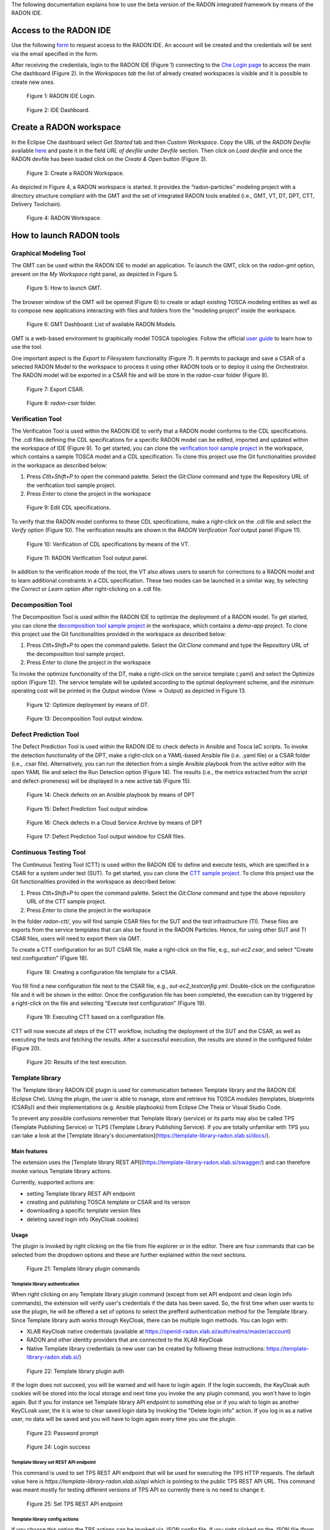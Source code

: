 The following documentation explains how to use the beta version of the RADON integrated framework by means of the RADON IDE.

Access to the RADON IDE  
"""""""""""""""""""""""

Use the following `form <https://mailchi.mp/fe5357445dba/radon-ide-access-request/>`_ to request access to the RADON IDE. An account will be created and the credentials will be sent via the email specified in the form.

After receiving the credentials, login to the RADON IDE (Figure 1) connecting to the `Che Login page <http://che-che.217.172.12.178.nip.io>`_ to access the main Che dashboard (Figure 2). In the *Workspaces tab* the list of already created workspaces is visible and it is possible to create new ones. 

.. figure:: imgs/IDE_Login.jpg

   Figure 1: RADON IDE Login.

.. figure:: imgs/EclipseCheDashboard_2.jpg

   Figure 2: IDE Dashboard.

Create a RADON workspace
""""""""""""""""""""""""
In the Eclipse Che dashboard select *Get Started* tab and then *Custom Workspace*. Copy the URL of the *RADON Devfile* available `here <https://raw.githubusercontent.com/radon-h2020/radon-ide/master/devfiles/radon/v0.0.3/devfile.yaml>`_ and paste it in the field *URL of devfile*
under *Devfile* section. Then click on *Load devfile* and once the RADON devfile has been loaded click on the *Create & Open* button (Figure 3).

.. figure:: imgs/LoadRADONDevfile.jpg

   Figure 3: Create a RADON Workspace.

As depicted in Figure 4, a RADON workspace is started. It provides the “radon-particles” modeling project with a directory structure compliant with the GMT and the set of integrated RADON tools enabled (i.e., GMT, VT, DT, DPT, CTT, Delivery Toolchain).

.. figure:: imgs/IDE_RADONWorkspace_Light.jpg

   Figure 4: RADON Workspace.

How to launch RADON tools 
"""""""""""""""""""""""""

Graphical Modeling Tool
***********************
The GMT can be used within the RADON IDE to model an application. To launch the GMT, click on the *radon-gmt* option, present on the *My Workspace* right panel, as depicted in Figure 5.

.. figure:: imgs/LaunchGMT_Light.jpg

   Figure 5: How to launch GMT.

The browser window of the GMT will be opened (Figure 6) to create or adapt existing TOSCA modeling entities as well as to compose new applications interacting with files and folders from the "modeling project" inside the workspace.

.. figure:: imgs/GMT.jpg

   Figure 6: GMT Dashboard: List of available RADON Models.

GMT is a web-based environment to graphically model TOSCA topologies.
Follow the official `user guide <https://winery.readthedocs.io/en/latest/user/index.html>`_ to learn how to use the tool.

One important aspect is the *Export to Filesystem* functionality (Figure 7).
It permits to package and save a CSAR of a selected RADON Model to the workspace to process it using other RADON tools or to deploy it using the Orchestrator.
The RADON model will be exported in a CSAR file and will be store in the *radon-csar* folder (Figure 8).

.. figure:: imgs/GMT_Export.jpg

   Figure 7: Export CSAR.
   
.. figure:: imgs/GMT_csar_light.jpg

   Figure 8: *radon-csar* folder.

Verification Tool
*****************

The Verification Tool is used within the RADON IDE to verify that a RADON model conforms to the CDL specifications. The .cdl files defining the CDL specifications for a specific RADON model can be edited, imported and updated within the workspace of IDE (Figure 9). To get started, you can clone the `verification tool sample project <https://github.com/radon-h2020/demo-verification-tool-sample-project.git>`_ in the workspace, which contains a sample TOSCA model and a CDL specification. To clone this project use the Git functionalities provided in the workspace as described below:

1. Press *Ctlt+Shift+P* to open the command palette. Select the *Git:Clone* command and type the Repository URL of the verification tool sample project. 
2. Press *Enter* to clone the project in the workspace


.. figure:: imgs/VT_cdl_light.jpg

   Figure 9: Edit CDL specifications.

To verify that the RADON model conforms to these CDL specifications, make a right-click on the .cdl file and select the *Verify* option (Figure 10). The verification results are shown in the *RADON Verification Tool* output panel (Figure 11).
 
.. figure:: imgs/VT_verify_light.jpg

   Figure 10: Verification of CDL specifications by means of the VT.

.. figure:: imgs/VT_output_light.jpg

   Figure 11: RADON Verification Tool output panel.

In addition to the verification mode of the tool, the VT also allows users to search for corrections to a RADON model and to learn additional constraints in a CDL specification. These two modes can be launched in a similar way, by selecting the *Correct* or *Learn* option after right-clicking on a .cdl file.

Decomposition Tool
******************
The Decomposition Tool is used within the RADON IDE to optimize the deployment of a RADON model. To get started, you can clone the `decomposition tool sample project <https://github.com/radon-h2020/demo-decomposition-tool-sample-project.git>`_ in the workspace, which contains a *demo-app* project. To clone this project use the Git functionalities provided in the workspace as described below:

1. Press *Ctlt+Shift+P* to open the command palette. Select the *Git:Clone* command and type the Repository URL of the decomposition tool sample project. 
2. Press *Enter* to clone the project in the workspace

To invoke the optimize functionality of the DT, make a right-click on the service template (.yaml) and select the Optimize option (Figure 12). The service template will be updated according to the optimal deployment scheme, and the minimum operating cost will be printed in the Output window (View → Output) as depicted in Figure 13.
   
.. figure:: imgs/DT_optimize_light_2.jpg

   Figure 12: Optimize deployment by means of DT.
   
.. figure:: imgs/DT_output_light_2.jpg

   Figure 13: Decomposition Tool output window.

Defect Prediction Tool
**********************
The Defect Prediction Tool is used within the RADON IDE to check defects in Ansible and Tosca IaC scripts. 
To invoke the detection functionality of the DPT, make a right-click on a YAML-based Ansible file (i.e. .yaml file) or a CSAR folder (i.e., .csar file). 
Alternatively, you can run the detection from a single Ansible playbook from the active editor with the open YAML file and select the Run Detection option (Figure 14).
The results (i.e., the metrics extracted from the script and defect-proneness) will be displayed in a new active tab (Figure 15).

.. figure:: imgs/DPT_detection_light.jpg

   Figure 14: Check defects on an Ansible playbook by means of DPT
   
.. figure:: imgs/DPT_output_light.jpg

   Figure 15: Defect Prediction Tool output window.

.. figure:: imgs/DPT_detection_csar_dark.png
   
   Figure 16: Check defects in a Cloud Service Archive by means of DPT

.. figure:: imgs/DPT_output_csar_dark.png

   Figure 17: Defect Prediction Tool output window for CSAR files.

Continuous Testing Tool 
***********************

The Continuous Testing Tool (CTT) is used within the RADON IDE to define and execute tests, which are specified in a CSAR for a system under test (SUT). To get started, you can clone the `CTT sample project <https://github.com/radon-h2020/demo-ctt-imageresize>`_. To clone this project use the Git functionalities provided in the workspace as described below:

1. Press *Ctlt+Shift+P* to open the command palette. Select the *Git:Clone* command and type the above repository URL of the CTT sample project. 
2. Press *Enter* to clone the project in the workspace

In the folder *radon-ctt/*, you will find sample CSAR files for the SUT and the test infrastructure (TI). These files are exports from the service templates that can also be found in the RADON Particles. Hence, for using other SUT and TI CSAR files, users will need to export them via GMT. 

To create a CTT configuration for an SUT CSAR file, make a right-click on the file, e.g., *sut-ec2.csar*, and select "Create test configuration" (Figure 18).

.. figure:: imgs/CTT_create_config.png

   Figure 18: Creating a configuration file template for a CSAR.

You fill find a new configuration file next to the CSAR file, e.g., *sut-ec2_testconfig.yml*. Double-click on the configuration file and it will be shown in the editor. Once the configuration file has been completed, the execution can by triggered by a right-click on the file and selecting "Execute test configuration" (Figure 19). 

.. figure:: imgs/CTT_trigger_execution.png

   Figure 19: Executing CTT based on a configuration file.

CTT will now execute all steps of the CTT workflow, including the deployment of the SUT and the CSAR, as well as executing the tests and fetching the results. After a successful execution, the results are stored in the configured folder (Figure 20).

.. figure:: imgs/CTT_results.png

   Figure 20: Results of the test execution.


Template library
****************
The Template library RADON IDE plugin is used for communication between Template library and the RADON IDE (Eclipse Che). Using the plugin, the user is able to
manage, store and retrieve his TOSCA modules (templates, blueprints (CSARs)) and their implementations (e.g. Ansible playbooks) from Eclipse Che Theia or Visual Studio Code.

To prevent any possible confusions remember that Template library (service) or its parts may also be called TPS (Template Publishing Service) or
TLPS (Template Library Publishing Service). If you are totally unfamiliar with TPS you can take a look at the
[Template library's documentation](https://template-library-radon.xlab.si/docs/).

Main features
=============
The extension uses the [Template library REST API](https://template-library-radon.xlab.si/swagger/) and can therefore invoke various Template library actions.

Currently, supported actions are:

- setting Template library REST API endpoint
- creating and publishing TOSCA template or CSAR and its version
- downloading a specific template version files
- deleting saved login info (KeyCloak cookies)

Usage
======
The plugin is invoked by right clicking on the file from file explorer or in the editor. There are four
commands that can be selected from the dropdown options and these are further explained within the next sections.

.. figure:: imgs/tl/commands.png

   Figure 21: Template library plugin commands

Template library authentication
-------------------------------
When right clicking on any Template library plugin command (except from set API endpoint and clean login info commands),
the extension will verify user's credentials if the data has been saved. So, the first time when user wants to use
the plugin, he will be offered a set of options to select the prefferd authentication method for the Template library.
Since Template library auth works through KeyCloak, there can be multiple login methods. You can login with:

- XLAB KeyCloak native credentials (available at https://openid-radon.xlab.si/auth/realms/master/account)
- RADON and other identity providers that are connected to the XLAB KeyCloak
- Native Template library credentials (a new user can be created by following these instructions: https://template-library-radon.xlab.si/)

.. figure:: imgs/tl/auth_methods.png

   Figure 22: Template library plugin auth

If the login does not succeed, you will be warned and will have to login again. If the login succeeds, the KeyCloak auth cookies
will be stored into the local storage and next time you invoke the any plugin command, you won't have to login again. But if you
for instance set Template library API endpoint to something else or if you wish to login as another KeyCLoak user, the it is wise
to clear saved login data by invoking the "Delete login info" action. If you log in as a native user, no data will be saved and
you will have to login again every time you use the plugin.

.. figure:: imgs/tl/login_password.png

   Figure 23: Password prompt

.. figure:: imgs/tl/login_success.png

   Figure 24: Login success

Template library set REST API endpoint
--------------------------------------
This command is used to set TPS REST API endpoint that will be used for executing the TPS HTTP requests. The
default value here is `https://template-library-radon.xlab.si/api` which is pointing to the public TPS REST API URL.
This command was meant mostly for testing different versions of TPS API so currently there is no need to change it.

.. figure:: imgs/tl/set_api_endpoint.png

   Figure 25: Set TPS REST API endpoint

Template library config actions
-------------------------------
If you choose this option the TPS actions can be invoked via JSON config file. If you right clicked on the JSON
file (from the editor or from the file explorer) you will be offered to chose it as a config file. If not, you will
be asked to select this configuration file from other folders.

JSON object that is present in the config file should follow an exact structure with which depends on the type of the action.
The JSON keys specified are not mutually exclusive so you can execute multiple TPS actions with one JSON config file.

Create template JSON config
~~~~~~~~~~~~~~~~~~~~~~~~~~~
JSON object for creating a template must have all these keys:

+---------------------------------+-----------------------------------------------------------------+
| JSON key                        | Description                                                     |
+=================================+=================================================================+
| **upload_template_name**        | Template name you want to create                                |
+---------------------------------+-----------------------------------------------------------------+
| **upload_template_description** | Template description                                            |
+---------------------------------+-----------------------------------------------------------------+
| **upload_template_type_name**   | Template type name (e.g. node, relationship, csar,...)          |
+---------------------------------+-----------------------------------------------------------------+
| **upload_public_access**        | Make template publicly visible for other TPS users (true/false) |
+---------------------------------+-----------------------------------------------------------------+

Example:

.. code-block:: json
    {
        "upload_template_name": "aws_bucket",
        "upload_template_description": "AWS bucket node",
        "upload_template_type_name": "node",
        "upload_public_access": "true"
    }

.. figure:: imgs/tl/upload_config.png

   Figure 26: Upload config action

Upload template version JSON config
~~~~~~~~~~~~~~~~~~~~~~~~~~~~~~~~~~~
When uploading a template version you can use the following keys (`upload_readme_file` and `upload_implementation_files` are optional).

+---------------------------------+--------------------------------------------------------------------------------------+
| JSON key                        | Description                                                                          |
+=================================+======================================================================================+
| **upload_version_name**         | Semantic version name                                                                |
+---------------------------------+--------------------------------------------------------------------------------------+
| **upload_readme_file**          | Optional path to README file to upload                                               |
+---------------------------------+--------------------------------------------------------------------------------------+
| **upload_template_file**        | TOSCA YAML service template file or compressed TOSCA Cloud Service Archive (CSAR)    |
+---------------------------------+--------------------------------------------------------------------------------------+
| **upload_implementation_files** | Optional JSON array of paths to TOSCA model implementation files (Ansible playbooks) |
+---------------------------------+--------------------------------------------------------------------------------------+

Example:

.. code-block:: json
    {
        "upload_version_name": "2.1.5",
        "upload_readme_file": "./aws_bucket/README.md",
        "upload_template_file": "./aws_bucket/service_template.yaml",
        "upload_implementation_files": [
            "./aws_bucket/playbooks/create.yaml",
            "./aws_bucket/playbooks/delete.yaml"
        ]
    }

.. figure:: imgs/tl/upload_success.png

   Figure 27: Successful template version upload

Download template version JSON config
~~~~~~~~~~~~~~~~~~~~~~~~~~~~~~~~~~~~~
When downloading template version files you will get all version files (TOSCA template and playbooks) compressed in a zip
file (if you provided just a CSAR without implementation files, you will get back this CSAR).

+----------------------------+------------------------------------------------------+
| JSON key                   | Description                                          |
+============================+======================================================+
| **download_template_name** | Name of the template you want to download            |
+----------------------------+------------------------------------------------------+
| **download_version_name**  | Semantic template version you want to get files from |
+----------------------------+------------------------------------------------------+
| **download_path**          | Path where downloaded file will be stored            |
+----------------------------+------------------------------------------------------+

Example:

.. code-block:: json
    {
        "download_template_name": "aws_bucket",
        "download_version_name": "2.1.5",
        "download_path": "./AwsBucket.zip"
    }

.. figure:: imgs/tl/download_config.png

   Figure 28: Download config action

.. figure:: imgs/tl/download_success.png

   Figure 29: Successful template version download

Template library interactive actions
------------------------------------
This TPS RADON IDE extension command will guide you through an interactive Eclipse Theia tasks, where you will be able
to create templates, upload template versions or download version files from Template library service. More images
from the plugin are can be found here: `https://github.com/radon-h2020/radon-template-library-publishing-service-plugin <https://github.com/radon-h2020/radon-template-library-publishing-service-plugin>`_.

Template library delete login info
----------------------------------
This Template library plugin command will make sure that the saved login data gets deleted (e.g. KeyCloak cookies). After
that you will have to login again if you activate any TPS commands.

xOpera SaaS
***********

The xOpera SaaS orchestrator is used to deploy the application blueprint (CSAR)
within the RADON IDE. Initially, the TOSCA opera orchestrator was available
only as a CLI tool (it can be be downloaded from the Python Package Index:
https://pypi.org/project/opera/)

The SaaS orchestrator has been developed with the integration in mind and
includes the API allowing managing all orchestrator functions and the
integration with KeyCloak identity manager that allows easy integration with
other identity management services.

Apart from Identity Manager (KeyCloak) and a web GUI, the orchestrator has also
Che and Visual Studio Code plugin that provides the ability to create and run
deployment projects created inside the SaaS orchestrator.

There are currently two commands that can be invoked from the explorer Eclipse
Che Theia/Visual Studio Code context. These are:

- "xOpera SaaS: Create project from CSAR"
- "xOpera SaaS: Delete login info"

The authentication to the SaaS component is performed in the similar way as
this is done for the Template library. This means that when using the SaaS
plugin the first time, the user will be prompted to select his preferred way
of logging in. This can be either through an XLAB KeyCloak instance or through
any of the connected identity providers (like RADON IDE KeyCloak). After that
the login data will be saved and the user will be able to invoke the plugin
commands (if the user would want to remove his saved login data he could click
on the "xOpera SaaS: Delete login info" option).

The main command is "xOpera SaaS: Create project from CSAR". By invoking this,
the plugin currently allows users to:

- create a new workspace
- create a new project in a new or existing workspace
- deploy a project

The functions through the plugin are a bit limited, as it is more convenient
than other actions are performed through the Opera SaaS web interface.

.. figure:: imgs/xopera-saas/deploy_csar.png

   Figure 30: Deployment of the CSAR.

User can invoke the main plugin actions by right clicking on the compressed
TOSCA CSAR (file should include .zip or .csar extension). Then the plugin will
interactively guide him through the creation of workspace and the project.

.. figure:: imgs/xopera-saas/create_project.png

   Figure 31: Creating a new project.

After that you will be asked if you want to deploy the CSAR from the project.
The deployment process starts right away and gives you the deployment outputs
from the xOpera SaaS orchestrator. Then the plugin will then redirect you to
the SaaS UI where you will be able to see your created workspace and project.

.. figure:: imgs/xopera-saas/redirect.png

   Figure 32: The xOpera SaaS plugin redirection.


Trigger CI
""""""""""""""""""""""

**CI/CD preconditions**

* A configured Jenkins server
* A user with execution access to jobs
* A configured Jenkins job

Setup guides can be found in `CI/CD templates <https://github.com/radon-h2020/radon-cicd-templates>`_. Here you can configure your own pipeline in the Jenkinsfile format. All tools have its corresponding folder where examples are listed. You as a user are free to cherrypick the code snippets in order to generate the ideal Jenkinsfile. Figure beneath depicts a configuration where a CSAR is fetched from Template Library and deployed to AWS cloud.

.. figure:: imgs/PRQ_CI_CONFIG.png

**CI/CD execution**

The user can trigger CI functionality through the IDE. The use of CI jobs provides more flexability, for instance it is possible to include different tollgates in the  deployment process (i.e. the job pipelines can be complex as you want).
To trigger the CI process, select the CSAR, stored in the radon-csar project, make a right-click on it and select the *Trigger CI* option as depicted in Figure 33.

.. figure:: imgs/TriggerCI.jpg

   Figure 33: Trigger CI.


During the CI process, the system asks the user if the selected CSAR has been already uploaded on the Template Library (Figure 34).

.. figure:: imgs/CheckIfCSARUploaded.jpg

   Figure 34: Check if the CSAR has been upload on the Template Library.

If the CSAR is already uploaded, the system asks the user to insert the name of the CSAR to deploy via a Jenkins job after having performed the login with the Template Library (Figure 35). It is possible to specify part of the CSAR name to get the list of available CSARs uploaded on the Template Library.

.. figure:: imgs/SelectCSARFromTL.jpg

   Figure 35: Select CSAR from Template Library

Once selected the CSAR, the system asks the user to select one of the available versions of the CSAR (Figure 36). 

.. figure:: imgs/SelectCSARVersion.jpg

   Figure 36: Select CSAR version from Template Library

Once selected the CSAR version, the system asks the user to specify a set of Jenkins configurations to trigger the CI job. In particular, the user has to specify:

- the URL of the Jenkins instance to use (Figure 37);
- the Jenkins user credentials, i.e. username and password, (Figure 38 and Figure 39);
- the Jenkins job to trigger (Figure 40);
- the token to run the job (Figure 41).

.. figure:: imgs/SetJenkinsJob.jpg

   Figure 37: Insert Jenkins URL

.. figure:: imgs/SetJenkinsUsername.jpg

   Figure 38: Insert Jenkins credential: username

.. figure:: imgs/SetJenkinsPassword.jpg

   Figure 39: Insert Jenkins credential: password

.. figure:: imgs/SetJenkinsJob.jpg

   Figure 40: Insert Jenkins job to trigger 

.. figure:: imgs/SetJenkinsToken.jpg

   Figure 41: Insert Jenkins job's token

Finally, the specified Jenkins job is triggered to manage the deployment of the CSAR with the Orchestrator.

If the selected CSAR was not uploaded yet on the Template Library, the system guides the user to create a new whole CSAR template or a new version for the CSAR (Figure 42). The created new template (or new version) is then uploaded on the Template Library and, as mention above, the system asks the user to insert the Jenkins configurations to trigger the CI job. 

.. figure:: imgs/CSARNotUploaded.jpg

   Figure 42: Create a new CSAR Template or new CSAR version



Other RADON Commands
""""""""""""""""""""
From the command palette of the IDE (shown with *Ctrl+Shift+P*), a RADON menu (Figure 43) is available to perform the following actions:

- Visualize the status of the CI process by selecting the *Show CI Status* option. Once this command is selected, a browser window connecting to a page showing the status of the Jenkins CI job will be opened;
- Open the RADON Help Page by selecting the *Open Help Page* option. Once this command is selected a browser window connecting to the RADON methodology GitHub page will be opened;
- Open the RADON Monitoring Page by selecting the *Open Monitoring Page* option. Once this command is selected a browser window connecting to the RADON Monitoring Dashboard will be opened.


.. figure:: imgs/RADON_menu.jpg

   Figure 43: RADON menu in the command palette.
